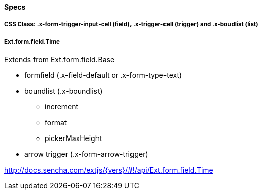 ==== Specs

===== CSS Class: +.x-form-trigger-input-cell+ (field), +.x-trigger-cell+ (trigger) and +.x-boudlist+ (list)

===== Ext.form.field.Time
Extends from +Ext.form.field.Base+

* formfield (+.x-field-default+ or +.x-form-type-text+)
* boundlist (+.x-boundlist+)
** +increment+
** +format+
** +pickerMaxHeight+
* arrow trigger (+.x-form-arrow-trigger+)

http://docs.sencha.com/extjs/{vers}/#!/api/Ext.form.field.Time
